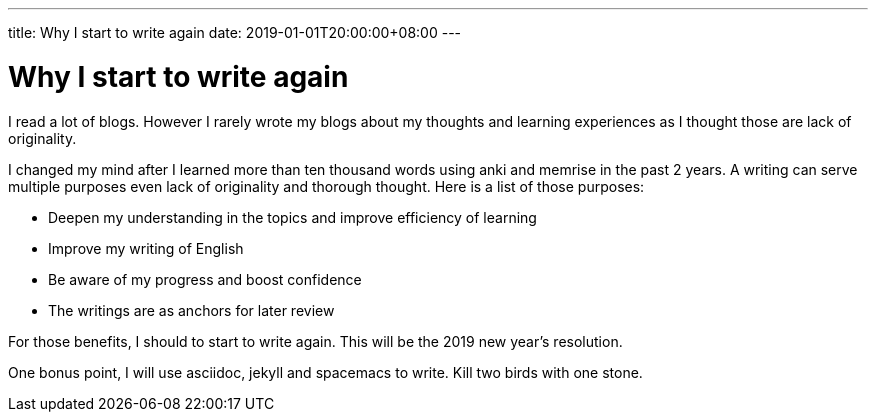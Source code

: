 ---
title: Why I start to write again
date: 2019-01-01T20:00:00+08:00
---

= Why I start to write again


I read a lot of blogs. However I rarely wrote my blogs about my thoughts and learning experiences as I thought those are lack of originality.


I changed my mind after I learned more than ten thousand words using anki and memrise in the past 2 years. A writing can serve multiple purposes even lack of originality and thorough thought. Here is a list of those purposes:   

* Deepen my understanding in the topics and improve efficiency of learning
* Improve my writing of English
* Be aware of my progress and boost confidence
* The writings are as anchors for later review

For those benefits, I should to start to write again. This will be the 2019 new year's resolution.


One bonus point, I will use asciidoc, jekyll and spacemacs to write. Kill two birds with one stone. 
